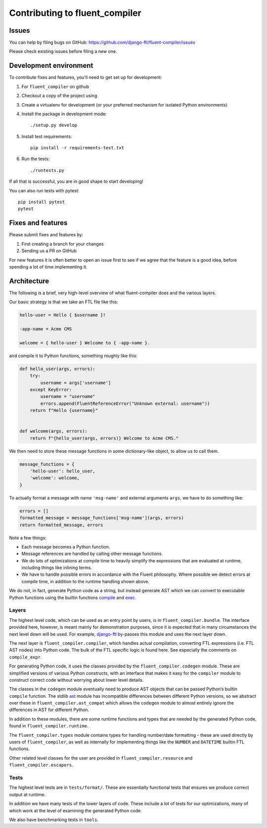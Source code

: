 Contributing to fluent_compiler
===============================

Issues
------

You can help by filing bugs on GitHub: https://github.com/django-ftl/fluent-compiler/issues

Please check existing issues before filing a new one.

Development environment
-----------------------

To contribute fixes and features, you'll need to get set up for development:

1. For ``fluent_compiler`` on github
2. Checkout a copy of the project using
3. Create a virtualenv for development (or your preferred mechanism
   for isolated Python environments)
4. Install the package in development mode::

     ./setup.py develop

5. Install test requirements::

     pip install -r requirements-test.txt

6. Run the tests::

     ./runtests.py

If all that is successful, you are in good shape to start developing!

You can also run tests with pytest::

  pip install pytest
  pytest


Fixes and features
------------------

Please submit fixes and features by:

1. First creating a branch for your changes
2. Sending us a PR on GitHub

For new features it is often better to open an issue first to see if we agree
that the feature is a good idea, before spending a lot of time implementing it.

Architecture
------------

The following is a brief, very high-level overview of what fluent-compiler does
and the various layers.

Our basic strategy is that we take an FTL file like this:

.. code-block::

   hello-user = Hello { $username }!

   -app-name = Acme CMS

   welcome = { hello-user } Welcome to { -app-name }.


and compile it to Python functions, something roughly like this:

.. code-block:: python

   def hello_user(args, errors):
       try:
           username = args['username']
       except KeyError:
           username = "username"
           errors.append(FluentReferenceError("Unknown external: username"))
       return f"Hello {username}"


   def welcome(args, errors):
       return f"{hello_user(args, errors)} Welcome to Acme CMS."


We then need to store these message functions in some dictionary-like object,
to allow us to call them.

.. code-block:: python

   message_functions = {
       'hello-user': hello_user,
       'welcome': welcome,
   }

To actually format a message with name ``'msg-name'`` and external arguments
``args``, we have to do something like:

.. code-block:: python

   errors = []
   formatted_message = message_functions['msg-name'](args, errors)
   return formatted_message, errors

Note a few things:

* Each message becomes a Python function.
* Message references are handled by calling other message functions.
* We do lots of optimizations at compile time to heavily simplify the
  expressions that are evaluated at runtime, including things like inlining
  terms.
* We have to handle possible errors in accordance with the Fluent philosophy.
  Where possible we detect errors at compile time, in addition to the runtime
  handling shown above.

We do not, in fact, generate Python code as a string, but instead generate AST
which we can convert to executable Python functions using the builtin functions
`compile <https://docs.python.org/3/library/functions.html#compile>`_ and `exec
<https://docs.python.org/3/library/functions.html#exec>`_.

Layers
~~~~~~

The highest level code, which can be used as an entry point by users, is in
``fluent_compiler.bundle``. The interface provided here, however, is meant
mainly for demonstration purposes, since it is expected that in many
circumstances the next level down will be used. For example, `django-ftl
<https://github.com/django-ftl/django-ftl>`_ by-passes this module and uses the
next layer down.

The next layer is ``fluent_compiler.compiler``, which handles actual
compilation, converting FTL expressions (i.e. FTL AST nodes) into Python code.
The bulk of the FTL specific logic is found here. See especially the comments
on ``compile_expr``.

For generating Python code, it uses the classes provided by the
``fluent_compiler.codegen`` module. These are simplified versions of various
Python constructs, with an interface that makes it easy for the ``compiler``
module to construct correct code without worrying about lower level details.

The classes in the ``codegen`` module eventually need to produce AST objects
that can be passed Python’s builtin ``compile`` function. The stdlib `ast
<https://docs.python.org/3/library/ast.html>`_ module has incompatible
differences between different Python versions, so we abstract over these in
``fluent_compiler.ast_compat`` which allows the ``codegen`` module to almost
entirely ignore the differences in AST for different Python.

In addition to these modules, there are some runtime functions and types that
are needed by the generated Python code, found in ``fluent_compiler.runtime``.

The ``fluent_compiler.types`` module contains types for handling number/date
formatting - these are used directly by users of ``fluent_compiler``, as well as
internally for implementing things like the ``NUMBER`` and ``DATETIME`` builtin
FTL functions.

Other related level classes for the user are provided in
``fluent_compiler.resource`` and ``fluent_compiler.escapers``.

Tests
~~~~~

The highest level tests are in ``tests/format/``. These are essentially
functional tests that ensures we produce correct output at runtime.

In addition we have many tests of the lower layers of code. These include
a lot of tests for our optimizations, many of which work at the level of
examining the generated Python code.

We also have benchmarking tests in ``tools``.
